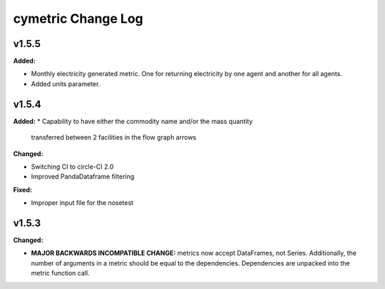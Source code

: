 ===================
cymetric Change Log
===================

.. current developments
v1.5.5
====================

**Added:**

* Monthly electricity generated metric. One for returning electricity by one agent and another for all agents.
* Added units parameter.


v1.5.4
====================

**Added:**
* Capability to have either the commodity name and/or the mass quantity
  transferred between 2 facilities in the flow graph arrows

**Changed:**

* Switching CI to circle-CI 2.0
* Improved PandaDataframe filtering


**Fixed:**

* Improper input file for the nosetest


v1.5.3
====================

**Changed:**

* **MAJOR BACKWARDS INCOMPATIBLE CHANGE:** metrics now accept DataFrames, not Series.
  Additionally, the number of arguments in a metric should be equal to the dependencies.
  Dependencies are unpacked into the metric function call.




